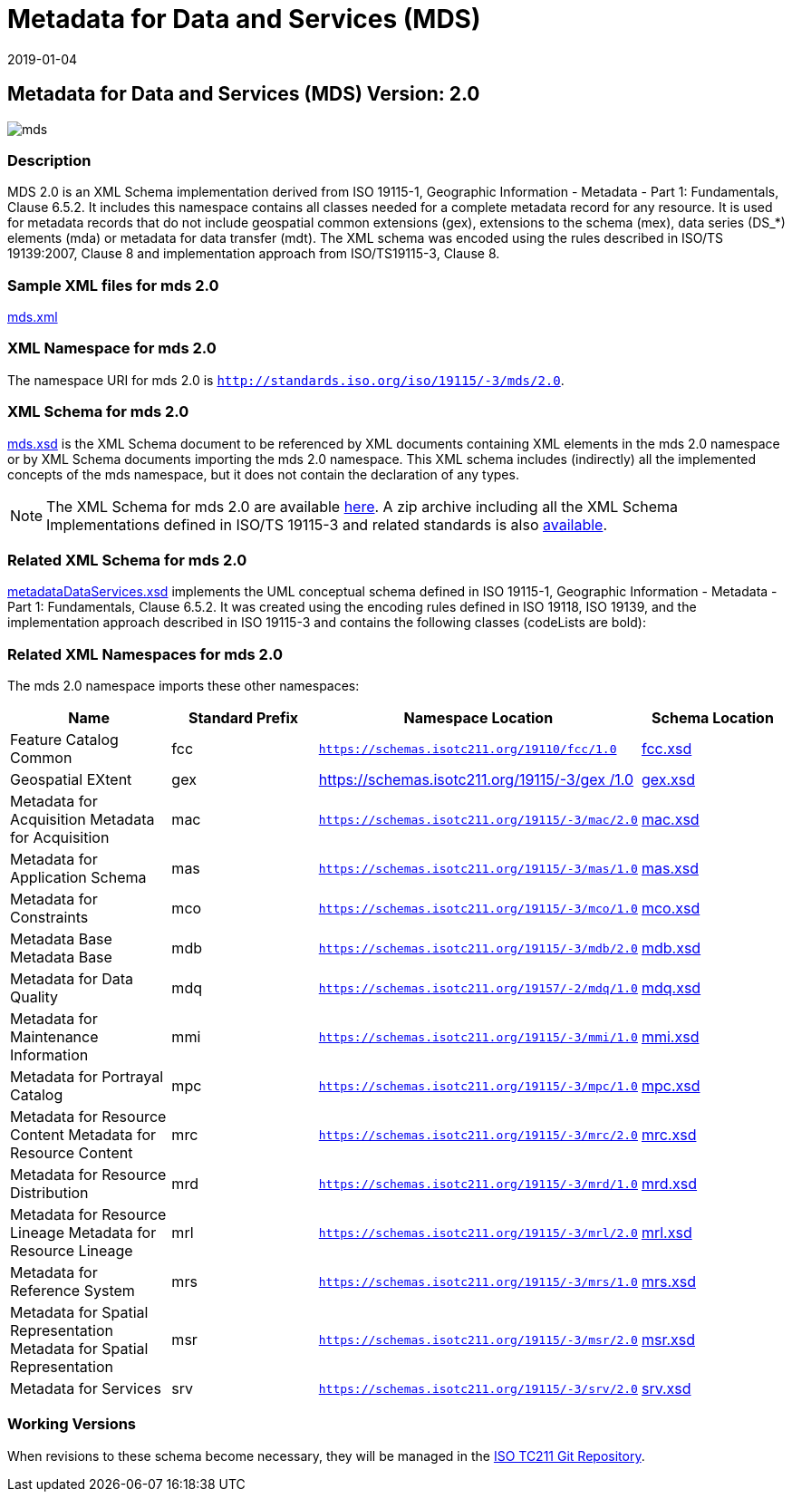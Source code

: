 ﻿= Metadata for Data and Services (MDS)
:edition: 2.0
:revdate: 2019-01-04

== Metadata for Data and Services (MDS) Version: 2.0

image::mds.png[]

=== Description

MDS 2.0 is an XML Schema implementation derived from ISO 19115-1, Geographic
Information - Metadata - Part 1: Fundamentals, Clause 6.5.2. It includes this
namespace contains all classes needed for a complete metadata record for any
resource. It is used for metadata records that do not include geospatial common
extensions (gex), extensions to the schema (mex), data series (DS_*) elements (mda)
or metadata for data transfer (mdt). The XML schema was encoded using the rules
described in ISO/TS 19139:2007, Clause 8 and implementation approach from
ISO/TS19115-3, Clause 8.

=== Sample XML files for mds 2.0

link:mds.xml[mds.xml]

=== XML Namespace for mds 2.0

The namespace URI for mds 2.0 is `http://standards.iso.org/iso/19115/-3/mds/2.0`.

=== XML Schema for mds 2.0

link:mds.xsd[mds.xsd] is the XML Schema document to be referenced by XML documents
containing XML elements in the mds 2.0 namespace or by XML Schema documents importing
the mds 2.0 namespace. This XML schema includes (indirectly) all the implemented
concepts of the mds namespace, but it does not contain the declaration of any types.

NOTE: The XML Schema for mds 2.0 are available link:mds.zip[here]. A zip archive
including all the XML Schema Implementations defined in ISO/TS 19115-3 and related
standards is also
https://schemas.isotc211.org/19115/19115AllNamespaces.zip[available].

=== Related XML Schema for mds 2.0

link:metadataDataServices.xsd[metadataDataServices.xsd] implements the UML
conceptual schema defined in ISO 19115-1, Geographic Information - Metadata - Part 1:
Fundamentals, Clause 6.5.2. It was created using the encoding rules defined in ISO
19118, ISO 19139, and the implementation approach described in ISO 19115-3 and
contains the following classes (codeLists are bold):

=== Related XML Namespaces for mds 2.0

The mds 2.0 namespace imports these other namespaces:

[%unnumbered]
[options=header,cols=4]
|===
| Name | Standard Prefix | Namespace Location | Schema Location

| Feature Catalog Common | fcc |
`https://schemas.isotc211.org/19110/fcc/1.0` | https://schemas.isotc211.org/19110/fcc/1.0/fcc.xsd[fcc.xsd]
| Geospatial EXtent | gex |
https://schemas.isotc211.org/19115/-3/gex/1.0[https://schemas.isotc211.org/19115/-3/gex
/1.0] | https://schemas.isotc211.org/19115/-3/gex/1.0/gex.xsd[gex.xsd]
| Metadata for Acquisition Metadata for Acquisition | mac |
`https://schemas.isotc211.org/19115/-3/mac/2.0` | https://schemas.isotc211.org/19115/-3/mac/2.0/mac.xsd[mac.xsd]
| Metadata for Application Schema | mas |
`https://schemas.isotc211.org/19115/-3/mas/1.0` | https://schemas.isotc211.org/19115/-3/mas/1.0/mas.xsd[mas.xsd]
| Metadata for Constraints | mco |
`https://schemas.isotc211.org/19115/-3/mco/1.0` | https://schemas.isotc211.org/19115/-3/mco/1.0/mco.xsd[mco.xsd]
| Metadata Base Metadata Base | mdb |
`https://schemas.isotc211.org/19115/-3/mdb/2.0` | https://schemas.isotc211.org/19115/-3/mdb/2.0/mdb.xsd[mdb.xsd]
| Metadata for Data Quality | mdq |
`https://schemas.isotc211.org/19157/-2/mdq/1.0` | https://schemas.isotc211.org/19157/-2/mdq/1.0/mdq.xsd[mdq.xsd]
| Metadata for Maintenance Information | mmi |
`https://schemas.isotc211.org/19115/-3/mmi/1.0` | https://schemas.isotc211.org/19115/-3/mmi/1.0/mmi.xsd[mmi.xsd]
| Metadata for Portrayal Catalog | mpc |
`https://schemas.isotc211.org/19115/-3/mpc/1.0` | https://schemas.isotc211.org/19115/-3/mpc/1.0/mpc.xsd[mpc.xsd]
| Metadata for Resource Content Metadata for Resource Content | mrc |
`https://schemas.isotc211.org/19115/-3/mrc/2.0` | https://schemas.isotc211.org/19115/-3/mrc/2.0/mrc.xsd[mrc.xsd]
| Metadata for Resource Distribution | mrd |
`https://schemas.isotc211.org/19115/-3/mrd/1.0` | https://schemas.isotc211.org/19115/-3/mrd/1.0/mrd.xsd[mrd.xsd]
| Metadata for Resource Lineage Metadata for Resource Lineage | mrl |
`https://schemas.isotc211.org/19115/-3/mrl/2.0` | https://schemas.isotc211.org/19115/-3/mrl/2.0/mrl.xsd[mrl.xsd]
| Metadata for Reference System | mrs |
`https://schemas.isotc211.org/19115/-3/mrs/1.0` | https://schemas.isotc211.org/19115/-3/mrs/1.0/mrs.xsd[mrs.xsd]
| Metadata for Spatial Representation Metadata for Spatial Representation | msr |
`https://schemas.isotc211.org/19115/-3/msr/2.0` | https://schemas.isotc211.org/19115/-3/msr/2.0/msr.xsd[msr.xsd]
| Metadata for Services | srv |
`https://schemas.isotc211.org/19115/-3/srv/2.0` | https://schemas.isotc211.org/19115/-3/srv/2.0/srv.xsd[srv.xsd]
|===

=== Working Versions

When revisions to these schema become necessary, they will be managed in the
https://github.com/ISO-TC211/XML[ISO TC211 Git Repository].
